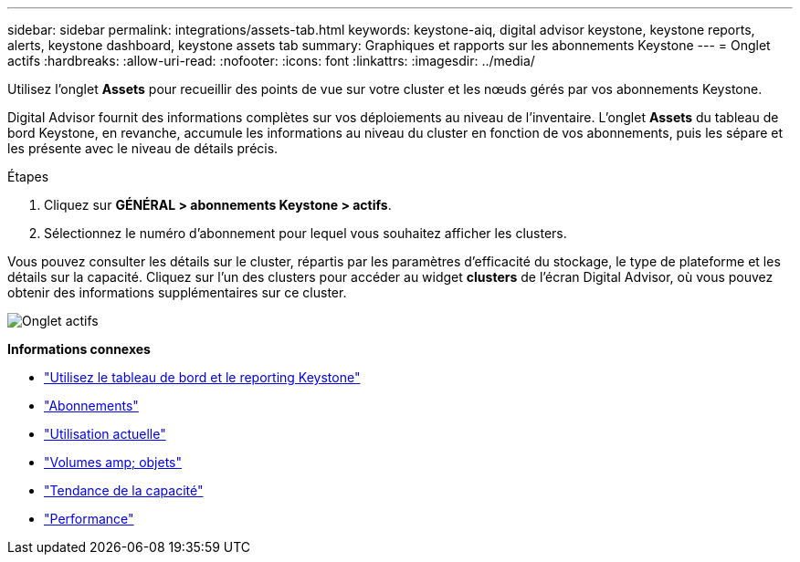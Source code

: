 ---
sidebar: sidebar 
permalink: integrations/assets-tab.html 
keywords: keystone-aiq, digital advisor keystone, keystone reports, alerts, keystone dashboard, keystone assets tab 
summary: Graphiques et rapports sur les abonnements Keystone 
---
= Onglet actifs
:hardbreaks:
:allow-uri-read: 
:nofooter: 
:icons: font
:linkattrs: 
:imagesdir: ../media/


[role="lead"]
Utilisez l'onglet *Assets* pour recueillir des points de vue sur votre cluster et les nœuds gérés par vos abonnements Keystone.

Digital Advisor fournit des informations complètes sur vos déploiements au niveau de l'inventaire. L'onglet *Assets* du tableau de bord Keystone, en revanche, accumule les informations au niveau du cluster en fonction de vos abonnements, puis les sépare et les présente avec le niveau de détails précis.

.Étapes
. Cliquez sur *GÉNÉRAL > abonnements Keystone > actifs*.
. Sélectionnez le numéro d'abonnement pour lequel vous souhaitez afficher les clusters.


Vous pouvez consulter les détails sur le cluster, répartis par les paramètres d'efficacité du stockage, le type de plateforme et les détails sur la capacité. Cliquez sur l'un des clusters pour accéder au widget *clusters* de l'écran Digital Advisor, où vous pouvez obtenir des informations supplémentaires sur ce cluster.

image:assets-tab-2.png["Onglet actifs"]

*Informations connexes*

* link:../integrations/aiq-keystone-details.html["Utilisez le tableau de bord et le reporting Keystone"]
* link:../integrations/subscriptions-tab.html["Abonnements"]
* link:../integrations/current-usage-tab.html["Utilisation actuelle"]
* link:../integrations/volumes-objects-tab.html["Volumes  amp; objets"]
* link:../integrations/capacity-trend-tab.html["Tendance de la capacité"]
* link:../integrations/performance-tab.html["Performance"]

